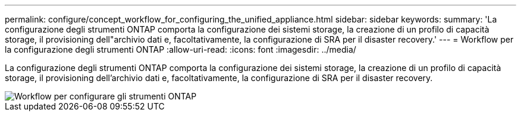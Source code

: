 ---
permalink: configure/concept_workflow_for_configuring_the_unified_appliance.html 
sidebar: sidebar 
keywords:  
summary: 'La configurazione degli strumenti ONTAP comporta la configurazione dei sistemi storage, la creazione di un profilo di capacità storage, il provisioning dell"archivio dati e, facoltativamente, la configurazione di SRA per il disaster recovery.' 
---
= Workflow per la configurazione degli strumenti ONTAP
:allow-uri-read: 
:icons: font
:imagesdir: ../media/


[role="lead"]
La configurazione degli strumenti ONTAP comporta la configurazione dei sistemi storage, la creazione di un profilo di capacità storage, il provisioning dell'archivio dati e, facoltativamente, la configurazione di SRA per il disaster recovery.

image::../media/use_case_vsc_users.gif[Workflow per configurare gli strumenti ONTAP]
